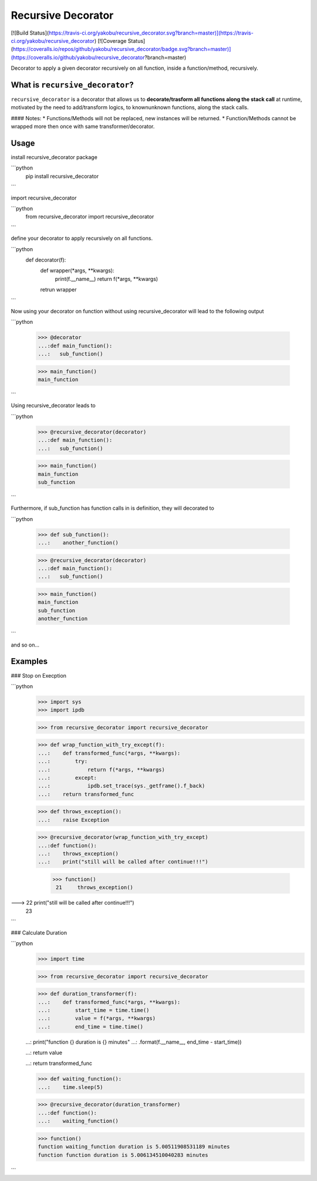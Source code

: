 Recursive Decorator
===================
[![Build Status](https://travis-ci.org/yakobu/recursive_decorator.svg?branch=master)](https://travis-ci.org/yakobu/recursive_decorator)
[![Coverage Status](https://coveralls.io/repos/github/yakobu/recursive_decorator/badge.svg?branch=master)](https://coveralls.io/github/yakobu/recursive_decorator?branch=master)


Decorator to apply a given decorator recursively on all function, inside a function/method, recursively.

What is ``recursive_decorator``?
--------------------------------

``recursive_decorator`` is a decorator that allows us to **decorate/trasform all functions along the stack call** at runtime, motivated by the need to add/transform logics, to known\unknown functions, along the stack calls.

#### Notes:
* Functions/Methods will not be replaced, new instances will be returned.
* Function/Methods cannot be wrapped more then once with same transformer/decorator.


Usage
-----
install recursive_decorator package

```python
   pip install recursive_decorator
```

import recursive_decorator

```python
   from recursive_decorator import recursive_decorator
```

define your decorator to apply recursively on all functions.

```python
   def decorator(f):
      def wrapper(*args, **kwargs):
         print(f.__name__)
         return f(*args, **kwargs)
      retrun wrapper
```

Now using your decorator on function without using recursive_decorator will lead to the following output

```python

   >>> @decorator
   ...:def main_function():
   ...:   sub_function()

   >>> main_function()
   main_function
```

Using recursive_decorator leads to

```python

   >>> @recursive_decorator(decorator)
   ...:def main_function():
   ...:   sub_function()

   >>> main_function()
   main_function
   sub_function
```

Furthermore, if sub_function has function calls in is definition, they will decorated to

```python

   >>> def sub_function():
   ...:    another_function()

   >>> @recursive_decorator(decorator)
   ...:def main_function():
   ...:   sub_function()

   >>> main_function()
   main_function
   sub_function
   another_function
```

and so on...


Examples
--------

### Stop on Execption

```python
   >>> import sys
   >>> import ipdb

   >>> from recursive_decorator import recursive_decorator

   >>> def wrap_function_with_try_except(f):
   ...:    def transformed_func(*args, **kwargs):
   ...:        try:
   ...:            return f(*args, **kwargs)
   ...:        except:
   ...:            ipdb.set_trace(sys._getframe().f_back)
   ...:    return transformed_func


   >>> def throws_exception():
   ...:    raise Exception


   >>> @recursive_decorator(wrap_function_with_try_except)
   ...:def function():
   ...:    throws_exception()
   ...:    print("still will be called after continue!!!")

    >>> function()
     21     throws_exception()
---> 22     print("still will be called after continue!!!")
     23
```

### Calculate Duration

```python
   >>> import time

   >>> from recursive_decorator import recursive_decorator


   >>> def duration_transformer(f):
   ...:    def transformed_func(*args, **kwargs):
   ...:        start_time = time.time()
   ...:        value = f(*args, **kwargs)
   ...:        end_time = time.time()

   ...:        print("function {} duration is {} minutes"
   ...:              .format(f.__name__, end_time - start_time))

   ...:        return value

   ...:    return transformed_func


   >>> def waiting_function():
   ...:    time.sleep(5)


   >>> @recursive_decorator(duration_transformer)
   ...:def function():
   ...:    waiting_function()

   >>> function()
   function waiting_function duration is 5.00511908531189 minutes
   function function duration is 5.006134510040283 minutes
```
